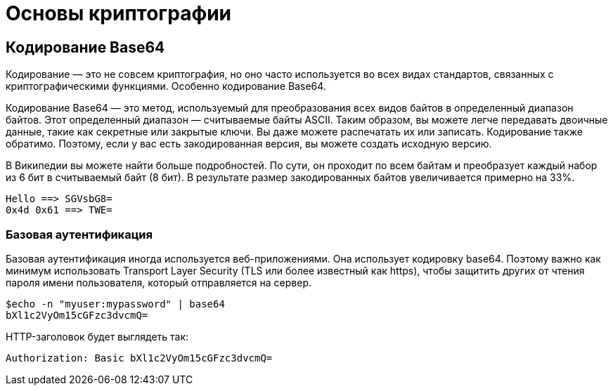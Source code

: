 = Основы криптографии

== Кодирование Base64

Кодирование — это не совсем криптография, но оно часто используется во всех видах стандартов, связанных с криптографическими функциями. Особенно кодирование Base64.

Кодирование Base64 — это метод, используемый для преобразования всех видов байтов в определенный диапазон байтов. Этот определенный диапазон — считываемые байты ASCII.
Таким образом, вы можете легче передавать двоичные данные, такие как секретные или закрытые ключи. Вы даже можете распечатать их или записать.
Кодирование также обратимо. Поэтому, если у вас есть закодированная версия, вы можете создать исходную версию.

В Википедии вы можете найти больше подробностей. По сути, он проходит по всем байтам и преобразует каждый набор из 6 бит в считываемый байт (8 бит).
В результате размер закодированных байтов увеличивается примерно на 33%.

	Hello ==> SGVsbG8=
	0x4d 0x61 ==> TWE=

=== Базовая аутентификация

Базовая аутентификация иногда используется веб-приложениями. Она использует кодировку base64.
Поэтому важно как минимум использовать Transport Layer Security (TLS или более известный как https), чтобы защитить других от чтения пароля имени пользователя, который отправляется на сервер.

	$echo -n "myuser:mypassword" | base64
	bXl1c2VyOm15cGFzc3dvcmQ=

HTTP-заголовок будет выглядеть так:

	Authorization: Basic bXl1c2VyOm15cGFzc3dvcmQ=
